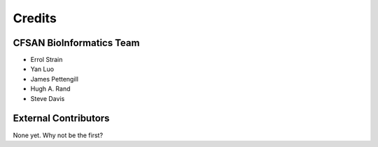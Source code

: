 =======
Credits
=======

CFSAN BioInformatics Team
-------------------------

* Errol Strain
* Yan Luo
* James Pettengill
* Hugh A. Rand
* Steve Davis


External Contributors
---------------------

None yet. Why not be the first?
